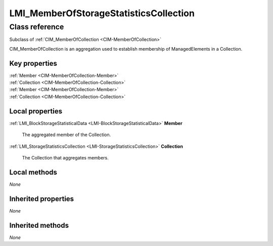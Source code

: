 .. _LMI-MemberOfStorageStatisticsCollection:

LMI_MemberOfStorageStatisticsCollection
---------------------------------------

Class reference
===============
Subclass of :ref:`CIM_MemberOfCollection <CIM-MemberOfCollection>`

CIM_MemberOfCollection is an aggregation used to establish membership of ManagedElements in a Collection.


Key properties
^^^^^^^^^^^^^^

| :ref:`Member <CIM-MemberOfCollection-Member>`
| :ref:`Collection <CIM-MemberOfCollection-Collection>`
| :ref:`Member <CIM-MemberOfCollection-Member>`
| :ref:`Collection <CIM-MemberOfCollection-Collection>`

Local properties
^^^^^^^^^^^^^^^^

.. _LMI-MemberOfStorageStatisticsCollection-Member:

:ref:`LMI_BlockStorageStatisticalData <LMI-BlockStorageStatisticalData>` **Member**

    The aggregated member of the Collection.

    
.. _LMI-MemberOfStorageStatisticsCollection-Collection:

:ref:`LMI_StorageStatisticsCollection <LMI-StorageStatisticsCollection>` **Collection**

    The Collection that aggregates members.

    

Local methods
^^^^^^^^^^^^^

*None*

Inherited properties
^^^^^^^^^^^^^^^^^^^^

*None*

Inherited methods
^^^^^^^^^^^^^^^^^

*None*

